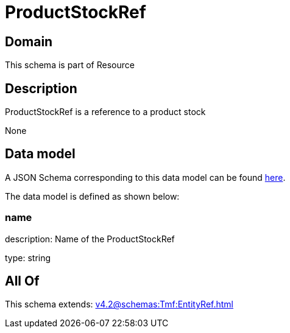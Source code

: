 = ProductStockRef

[#domain]
== Domain

This schema is part of Resource

[#description]
== Description

ProductStockRef is a reference to a product stock

None

[#data_model]
== Data model

A JSON Schema corresponding to this data model can be found https://tmforum.org[here].

The data model is defined as shown below:


=== name
description: Name of the ProductStockRef

type: string


[#all_of]
== All Of

This schema extends: xref:v4.2@schemas:Tmf:EntityRef.adoc[]
